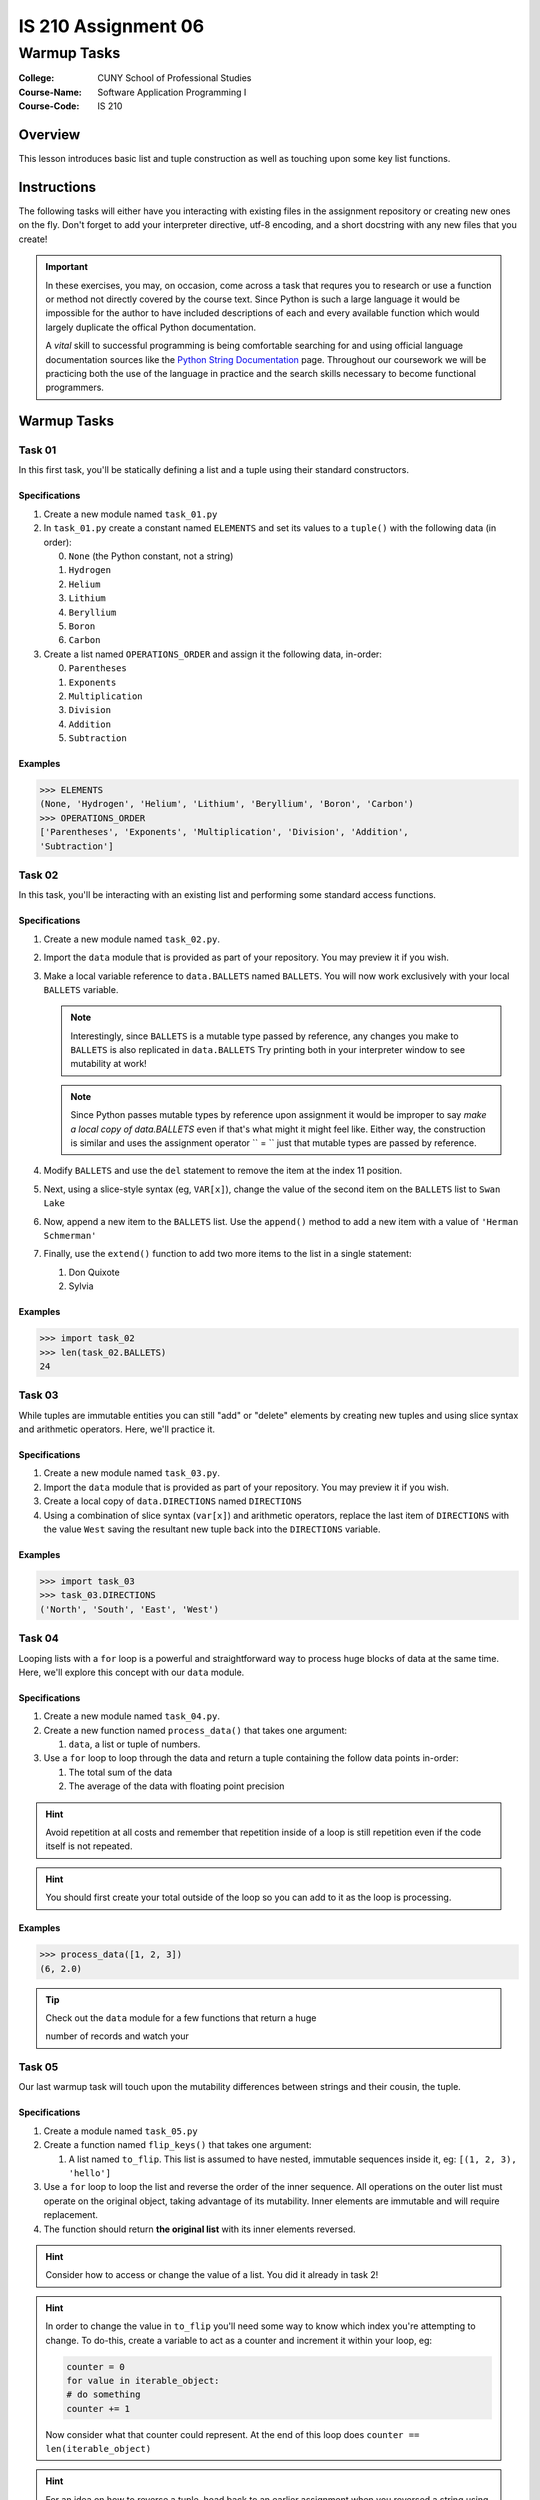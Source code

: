 ####################
IS 210 Assignment 06
####################
************
Warmup Tasks
************

:College: CUNY School of Professional Studies
:Course-Name: Software Application Programming I
:Course-Code: IS 210

Overview
========

This lesson introduces basic list and tuple construction as well as
touching upon some key list functions.

Instructions
============

The following tasks will either have you interacting with existing files in
the assignment repository or creating new ones on the fly. Don't forget to add
your interpreter directive, utf-8 encoding, and a short docstring with any new
files that you create!

.. important::

    In these exercises, you may, on occasion, come across a task that requres
    you to research or use a function or method not directly covered by the
    course text. Since Python is such a large language it would be impossible
    for the author to have included descriptions of each and every available
    function which would largely duplicate the offical Python documentation.

    A *vital* skill to successful programming is being comfortable searching
    for and using official language documentation sources like the
    `Python String Documentation`_ page. Throughout our coursework we will be
    practicing both the use of the language in practice and the search skills
    necessary to become functional programmers.

Warmup Tasks
============

Task 01
-------

In this first task, you'll be statically defining a list and a tuple using
their standard constructors.

Specifications
^^^^^^^^^^^^^^

1.  Create a new module named ``task_01.py``

2.  In ``task_01.py`` create a constant named ``ELEMENTS`` and set its values
    to a ``tuple()`` with the following data (in order):

    0.  ``None`` (the Python constant, not a string)

    1.  ``Hydrogen``

    2.  ``Helium``

    3.  ``Lithium``

    4.  ``Beryllium``

    5.  ``Boron``

    6.  ``Carbon``

3.  Create a list named ``OPERATIONS_ORDER`` and assign it the following
    data, in-order:

    0.  ``Parentheses``

    1.  ``Exponents``

    2.  ``Multiplication``

    3.  ``Division``

    4.  ``Addition``

    5.  ``Subtraction``

Examples
^^^^^^^^

.. code:: pycon

    >>> ELEMENTS
    (None, 'Hydrogen', 'Helium', 'Lithium', 'Beryllium', 'Boron', 'Carbon')
    >>> OPERATIONS_ORDER
    ['Parentheses', 'Exponents', 'Multiplication', 'Division', 'Addition',
    'Subtraction']

Task 02
-------

In this task, you'll be interacting with an existing list and performing some
standard access functions.

Specifications
^^^^^^^^^^^^^^

1.  Create a new module named ``task_02.py``.
    
2.  Import the ``data`` module that is provided as part of your repository. You
    may preview it if you wish.

3.  Make a local variable reference to ``data.BALLETS`` named ``BALLETS``.
    You will now work exclusively with your local ``BALLETS`` variable.

    .. note::

        Interestingly, since ``BALLETS`` is a mutable type passed by reference,
        any changes you make to ``BALLETS`` is also replicated in
        ``data.BALLETS`` Try printing both in your interpreter window to
        see mutability at work!

    .. note::

        Since Python passes mutable types by reference upon assignment it would
        be improper to say *make a local copy of data.BALLETS* even if
        that's what might it might feel like. Either way, the construction is
        similar and uses the assignment operator `` = `` just that mutable
        types are passed by reference.

4.  Modify ``BALLETS`` and use the ``del`` statement to remove the item at the
    index 11 position.

5.  Next, using a slice-style syntax (eg, ``VAR[x]``), change the value of the
    second item on the ``BALLETS`` list to ``Swan Lake``

6.  Now, append a new item to the ``BALLETS`` list. Use the ``append()`` method
    to add a new item with a value of ``'Herman Schmerman'``

7.  Finally, use the ``extend()`` function to add two more items to the list in
    a single statement:

    1.  Don Quixote
            
    2.  Sylvia

Examples
^^^^^^^^

.. code:: pycon

    >>> import task_02
    >>> len(task_02.BALLETS)
    24
    

Task 03
-------

While tuples are immutable entities you can still "add" or "delete" elements
by creating new tuples and using slice syntax and arithmetic operators. Here,
we'll practice it.

Specifications
^^^^^^^^^^^^^^

1.  Create a new module named ``task_03.py``.

2.  Import the ``data`` module that is provided as part of your repository. You
    may preview it if you wish.

3.  Create a local copy of ``data.DIRECTIONS`` named ``DIRECTIONS``

4.  Using a combination of slice syntax (``var[x]``) and arithmetic operators,
    replace the last item of ``DIRECTIONS`` with the value ``West`` saving the
    resultant new tuple back into the ``DIRECTIONS`` variable.

Examples
^^^^^^^^

.. code:: pycon

    >>> import task_03
    >>> task_03.DIRECTIONS
    ('North', 'South', 'East', 'West')

Task 04
-------

Looping lists with a ``for`` loop is a powerful and straightforward way to
process huge blocks of data at the same time. Here, we'll explore this concept
with our ``data`` module.

Specifications
^^^^^^^^^^^^^^

1.  Create a new module named ``task_04.py``.
    
2.  Create a new function named ``process_data()`` that takes one argument:

    1.  ``data``, a list or tuple of numbers.

3.  Use a ``for`` loop to loop through the data and return a tuple
    containing the follow data points in-order:

    1.  The total sum of the data

    2.  The average of the data with floating point precision

.. hint::

    Avoid repetition at all costs and remember that repetition inside of a
    loop is still repetition even if the code itself is not repeated.

.. hint::

    You should first create your total outside of the loop so you can add to
    it as the loop is processing.

Examples
^^^^^^^^

.. code:: pycon

    >>> process_data([1, 2, 3])
    (6, 2.0)

.. tip::

    Check out the ``data`` module for a few functions that return a huge

    number of records and watch your

Task 05
-------

Our last warmup task will touch upon the mutability differences between
strings and their cousin, the tuple.

Specifications
^^^^^^^^^^^^^^

1.  Create a module named ``task_05.py``

2.  Create a function named ``flip_keys()`` that takes one argument:

    1.  A list named ``to_flip``. This list is assumed to have nested,
        immutable sequences inside it, eg: ``[(1, 2, 3), 'hello']``

3.  Use a ``for`` loop to loop the list and reverse the order of the
    inner sequence. All operations on the outer list must operate on the
    original object, taking advantage of its mutability. Inner elements are
    immutable and will require replacement.

4.  The function should return **the original list** with its inner elements
    reversed.
    
.. warning:

    Your tests will fail if you try to create a new list and return that.
    You must return the original input object and modify it on-the fly
    in your loop.
    
.. hint::

    Consider how to access or change the value of a list. You did it already
    in task 2!

.. hint::

    In order to change the value in ``to_flip`` you'll need some way to know
    which index you're attempting to change. To do-this, create a variable
    to act as a counter and increment it within your loop, eg:

    .. code:: python

        counter = 0
        for value in iterable_object:
        # do something
        counter += 1
        
    Now consider what that counter could represent. At the end of this loop
    does ``counter == len(iterable_object)``

.. hint::

    For an idea on how to reverse a tuple, head back to an earlier assignment
    when you reversed a string using the slice syntax.

Examples
^^^^^^^^

.. code:: pycon

    >>> LIST = [(1, 2, 3), 'abc']
    >>> NEW = flip_keys(LIST)
    >>> LIST is NEW
    True
    >>> print LIST
    [(3, 2, 1), 'cba']

Executing Tests
===============

Code must be functional and pass tests before it will be eligible for credit.

Linting
-------

Lint tests check your code for syntactic or stylistic errors To execute lint
tests against a specific file, simply open a terminal in the same directory as
your code repository and type:

.. code:: console

    $ pylint filename.py

Where ``filename.py`` is the name of the file you wish to lint test.

Unit Tests
----------

Unit tests check that your code performs the tested objectives. Unit tests
may be executed individually by opening a terminal in the same directory as
your code repository and typing:

.. code:: console

    $ nosetests tests/name_of_test.py

Where ``name_of_test.py`` is the name of the testfile found in the ``tests``
directory of your source code.

Running All Tests
-----------------

All tests may be run simultaneously by executing the ``runtests.sh`` script
from the root of your assignment repository. To execute all tests, open a
terminal in the same directory as your code repository and type:

.. code:: console

    $ ./runtests.sh

Submission
==========

Your code should be submitted via Blackboard, as a compressed folder containing python files.

.. _GitHub: https://github.com/
.. _Python String Documentation: https://docs.python.org/2/library/stdtypes.html
